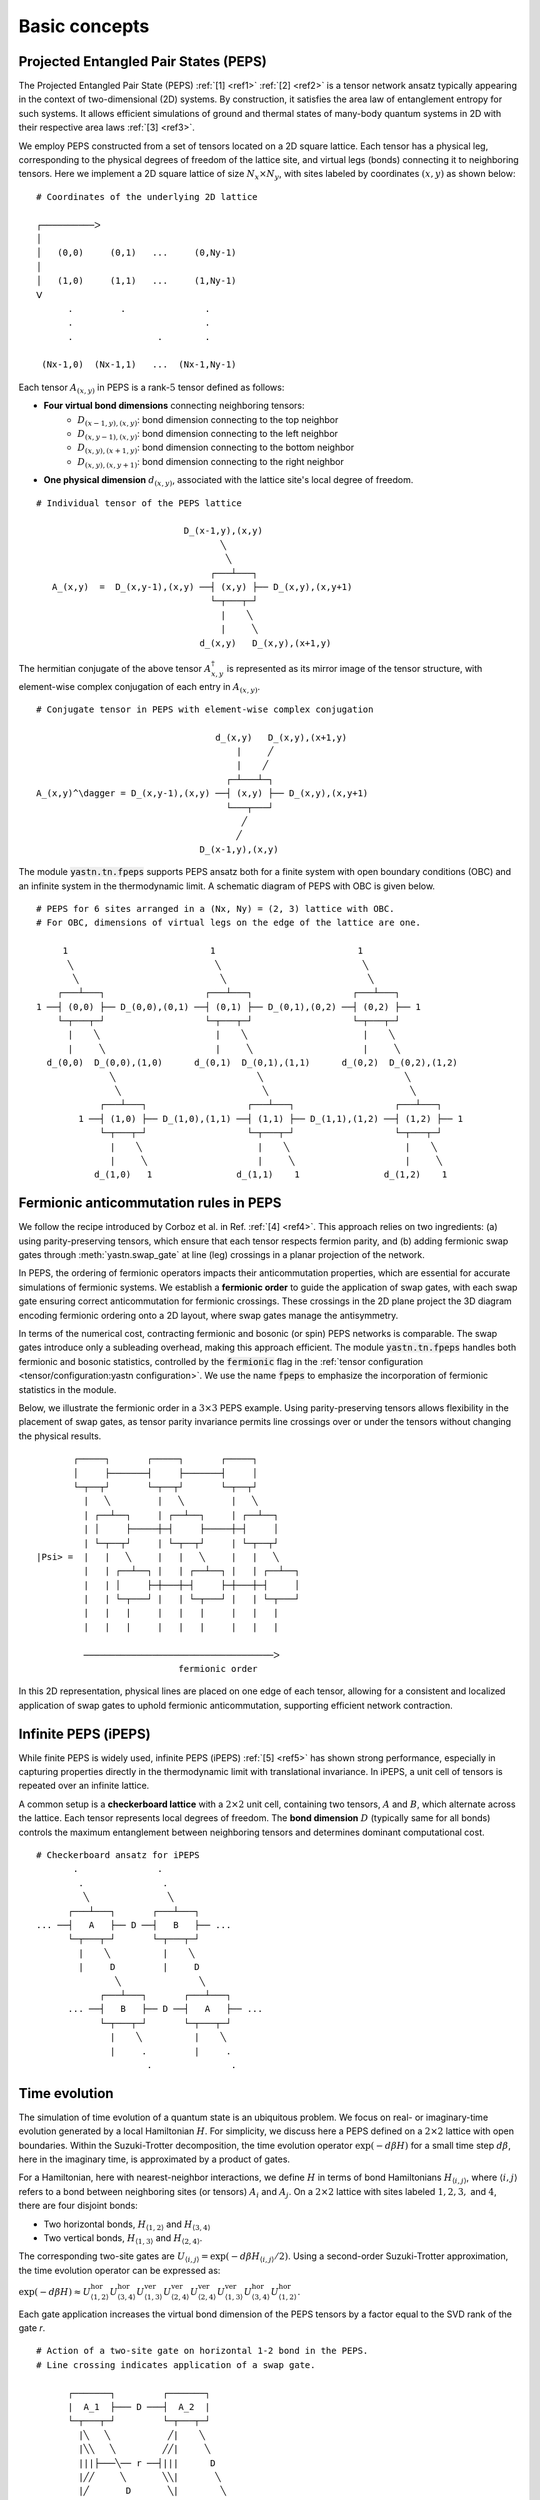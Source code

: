 Basic concepts
==============

Projected Entangled Pair States (PEPS)
--------------------------------------

The Projected Entangled Pair State (PEPS) :ref:`[1] <ref1>` :ref:`[2] <ref2>` is a tensor network ansatz
typically appearing in the context of two-dimensional (2D) systems.
By construction, it satisfies the area law of entanglement entropy for such systems.
It allows efficient simulations of ground and thermal states
of many-body quantum systems in 2D with their respective area laws :ref:`[3] <ref3>`.

We employ PEPS constructed from a set of tensors located on a 2D square lattice.
Each tensor has a physical leg, corresponding to the physical degrees of freedom of the lattice site,
and virtual legs (bonds) connecting it to neighboring tensors.
Here we implement a 2D square lattice of size :math:`N_{x}{\times}N_{y}`,
with sites labeled by coordinates :math:`(x,y)` as shown below:


::

       # Coordinates of the underlying 2D lattice

       ┌──────────ᐳ
       │
       │   (0,0)     (0,1)   ...     (0,Ny-1)
       │
       │   (1,0)     (1,1)   ...     (1,Ny-1)
       ᐯ
             .         .               .
             .                         .
             .                .        .

        (Nx-1,0)  (Nx-1,1)   ...  (Nx-1,Ny-1)


Each tensor :math:`A_{(x,y)}` in PEPS is a rank-:math:`5` tensor defined as follows:

- **Four virtual bond dimensions** connecting neighboring tensors:
    - :math:`D_{(x-1,y),(x,y)}`: bond dimension connecting to the top neighbor
    - :math:`D_{(x,y-1),(x,y)}`: bond dimension connecting to the left neighbor
    - :math:`D_{(x,y),(x+1,y)}`: bond dimension connecting to the bottom neighbor
    - :math:`D_{(x,y),(x,y+1)}`: bond dimension connecting to the right neighbor

- **One physical dimension** :math:`d_{(x,y)}`, associated with the lattice site's local degree of freedom.

::

      # Individual tensor of the PEPS lattice

                                  D_(x-1,y),(x,y)
                                         ╲
                                          ╲
                                       ┌───┴───┐
         A_(x,y)  =  D_(x,y-1),(x,y) ──┤ (x,y) ├── D_(x,y),(x,y+1)
                                       └─┬───┬─┘
                                         |    ╲
                                         |     ╲
                                     d_(x,y)   D_(x,y),(x+1,y)


The hermitian conjugate of the above tensor :math:`A_{x,y}^{\dagger}` is represented as its mirror image of the tensor structure,
with element-wise complex conjugation of each entry in :math:`A_{(x,y)}`.

::

      # Conjugate tensor in PEPS with element-wise complex conjugation

                                        d_(x,y)   D_(x,y),(x+1,y)
                                            |     ╱
                                            |    ╱
                                          ┌─┴───┴─┐
      A_(x,y)^\dagger = D_(x,y-1),(x,y) ──┤ (x,y) ├── D_(x,y),(x,y+1)
                                          └───┬───┘
                                             ╱
                                            ╱
                                     D_(x-1,y),(x,y)


The module :code:`yastn.tn.fpeps` supports PEPS ansatz both for
a finite system with open boundary conditions (OBC) and an infinite system in the thermodynamic limit.
A schematic diagram of PEPS with OBC is given below.

::

      # PEPS for 6 sites arranged in a (Nx, Ny) = (2, 3) lattice with OBC.
      # For OBC, dimensions of virtual legs on the edge of the lattice are one.

           1                           1                           1
            ╲                           ╲                           ╲
             ╲                           ╲                           ╲
          ┌───┴───┐                   ┌───┴───┐                   ┌───┴───┐
      1 ──┤ (0,0) ├── D_(0,0),(0,1) ──┤ (0,1) ├── D_(0,1),(0,2) ──┤ (0,2) ├── 1
          └─┬───┬─┘                   └─┬───┬─┘                   └─┬───┬─┘
            |    ╲                      |    ╲                      |    ╲
            |     ╲                     |     ╲                     |     ╲
        d_(0,0)  D_(0,0),(1,0)      d_(0,1)  D_(0,1),(1,1)      d_(0,2)  D_(0,2),(1,2)
                    ╲                           ╲                           ╲
                     ╲                           ╲                           ╲
                  ┌───┴───┐                   ┌───┴───┐                   ┌───┴───┐
              1 ──┤ (1,0) ├── D_(1,0),(1,1) ──┤ (1,1) ├── D_(1,1),(1,2) ──┤ (1,2) ├── 1
                  └─┬───┬─┘                   └─┬───┬─┘                   └─┬───┬─┘
                    |    ╲                      |    ╲                      |    ╲
                    |     ╲                     |     ╲                     |     ╲
                 d_(1,0)   1                d_(1,1)    1                d_(1,2)    1


Fermionic anticommutation rules in PEPS
---------------------------------------

We follow the recipe introduced by Corboz et al. in Ref. :ref:`[4] <ref4>`.
This approach relies on two ingredients:
(a) using parity-preserving tensors, which ensure that each tensor respects fermion parity, and
(b) adding fermionic swap gates through :meth:`yastn.swap_gate` at line (leg) crossings in a
planar projection of the network.

In PEPS, the ordering of fermionic operators impacts their anticommutation properties, which are essential for accurate
simulations of fermionic systems. We establish a **fermionic order** to guide the application of swap gates, with each
swap gate ensuring correct anticommutation for fermionic crossings. These crossings in the 2D plane project the 3D diagram
encoding fermionic ordering onto a 2D layout, where swap gates manage the antisymmetry.

In terms of the numerical cost, contracting fermionic and bosonic (or spin) PEPS networks is comparable. The swap gates introduce
only a subleading overhead, making this approach efficient. The module :code:`yastn.tn.fpeps` handles both fermionic and bosonic
statistics, controlled by the :code:`fermionic` flag in the :ref:`tensor configuration <tensor/configuration:yastn configuration>`.
We use the name :code:`fpeps` to emphasize the incorporation of fermionic statistics in the module.

Below, we illustrate the fermionic order in a :math:`3{\times}3` PEPS example. Using parity-preserving tensors allows flexibility in
the placement of swap gates, as tensor parity invariance permits line crossings over or under the tensors without changing the physical results.

::

             ┌─────┐       ┌─────┐       ┌─────┐
             │     ├───────┤     ├───────┤     │
             └─┬──┬┘       └─┬──┬┘       └─┬──┬┘
               |   ╲         |   ╲         |   ╲
               | ┌──┴──┐     | ┌──┴──┐     | ┌──┴──┐
               | │     ├─────┼─┤     ├─────┼─┤     │
               | └─┬──┬┘     | └─┬──┬┘     | └─┬──┬┘
      |Psi> =  |   |   ╲     |   |   ╲     |   |   ╲
               |   | ┌──┴──┐ |   | ┌──┴──┐ |   | ┌──┴──┐
               |   | │     ├─┼───┼─┤     ├─┼───┼─┤     │
               |   | └─┬───┘ |   | └─┬───┘ |   | └─┬───┘
               |   |   |     |   |   |     |   |   |
               |   |   |     |   |   |     |   |   |

               ────────────────────────────────────ᐳ
                                 fermionic order

In this 2D representation, physical lines are placed on one edge of each tensor, allowing for a consistent and
localized application of swap gates to uphold fermionic anticommutation, supporting efficient network contraction.


Infinite PEPS (iPEPS)
---------------------

While finite PEPS is widely used, infinite PEPS (iPEPS) :ref:`[5] <ref5>` has shown strong performance, especially
in capturing properties directly in the thermodynamic limit with translational invariance. In iPEPS, a unit
cell of tensors is repeated over an infinite lattice.

A common setup is a **checkerboard lattice** with a :math:`2{\times}2` unit cell, containing two tensors, :math:`A` and :math:`B`,
which alternate across the lattice. Each tensor represents local degrees of freedom. The **bond dimension** :math:`D` (typically same for all bonds)
controls the maximum entanglement between neighboring tensors and determines dominant computational cost.

::

      # Checkerboard ansatz for iPEPS
             .               .
              .               .
               ╲               ╲
            ┌───┴───┐       ┌───┴───┐
      ... ──┤   A   ├── D ──┤   B   ├── ...
            └─┬───┬─┘       └─┬───┬─┘
              |    ╲          |    ╲
              |     D         |     D
                     ╲               ╲
                  ┌───┴───┐       ┌───┴───┐
            ... ──┤   B   ├── D ──┤   A   ├── ...
                  └─┬───┬─┘       └─┬───┬─┘
                    |    ╲          |    ╲
                    |     .         |     .
                           .               .


Time evolution
--------------

The simulation of time evolution of a quantum state is an ubiquitous problem.
We focus on real- or imaginary-time evolution generated by a local Hamiltonian :math:`H`.
For simplicity, we discuss here a PEPS defined on a :math:`2{\times}2` lattice with open boundaries.
Within the Suzuki-Trotter decomposition, the time evolution operator :math:`\exp(-d\beta H)`
for a small time step :math:`d\beta`, here in the imaginary time,
is approximated by a product of gates.

For a Hamiltonian, here with nearest-neighbor interactions, we define :math:`H` in terms of bond Hamiltonians
:math:`H_{\langle i,j \rangle}`, where :math:`\langle i,j \rangle` refers to a bond between neighboring
sites (or tensors) :math:`A_i` and :math:`A_j`. On a :math:`2{\times}2` lattice with sites labeled :math:`1, 2, 3,`
and :math:`4`, there are four disjoint bonds:

- Two horizontal bonds, :math:`H_{\langle 1,2 \rangle}` and :math:`H_{\langle 3,4 \rangle}`

- Two vertical bonds, :math:`H_{\langle 1,3 \rangle}` and :math:`H_{\langle 2,4 \rangle}`.

The corresponding two-site gates are :math:`U_{\langle i,j \rangle} = \exp(-d\beta H_{\langle i,j \rangle} / 2)`. Using a second-order Suzuki-Trotter approximation, the time evolution operator can be expressed as:

:math:`\exp(-d\beta H) \approx U_{\langle 1,2 \rangle}^{\text{hor}} U_{\langle 3,4 \rangle}^{\text{hor}} U_{\langle 1,3 \rangle}^{\text{ver}} U_{\langle 2,4 \rangle}^{\text{ver}} U_{\langle 2,4 \rangle}^{\text{ver}} U_{\langle 1,3 \rangle}^{\text{ver}} U_{\langle 3,4 \rangle}^{\text{hor}} U_{\langle 1,2 \rangle}^{\text{hor}}`.

Each gate application increases the virtual bond dimension of the PEPS tensors by a factor equal to the SVD rank of the gate `r`.

::

      # Action of a two-site gate on horizontal 1-2 bond in the PEPS.
      # Line crossing indicates application of a swap gate.

            ┌───────┐         ┌───────┐
            |  A_1  ├─── D ───┤  A_2  |
            └─┬───┬─┘         └─┬───┬─┘
              |╲   ╲           ╱|    ╲
              |╲╲   ╲         ╱╱|     ╲
              |||├───╲── r ──┤|||      D
              |╱╱     ╲       ╲╲|       ╲
              |╱       D       ╲|        ╲
              |         ╲       |         ╲
                    ┌────┴──┐         ┌────┴──┐
                    |  A_3  ├─── D ───┤  A_4  |
                    └─┬─────┘         └─┬─────┘
                      |                 |
                      |                 |


To keep the PEPS representation compact, each application of the gate has to be followed by
a truncation procedure to reduce the virtual bond dimension back to :math:`D`.

In 1D systems, Matrix Product States (MPS) benefit from a **canonical forms**, which enables
globally optimal truncation of a bond dimension using Singular Value Decomposition (SVD).
However, in PEPS, the two-dimensional structure introduces loops,
which hinder the use of canonical forms and make simple SVD-based truncation suboptimal.
A successful algorithm requires using optimization techniques on top of SVD to manage truncation effectively.
The aim is to minimize the Frobenius norm of the difference between:
(a) PEPS after the application of the Trotter gate whose virtual bond dimension is now increased to :math:`r{\times}D`,
and (b) a new PEPS with the bond dimension truncated back to :math:`D`.

::

   (a)                                   (b)
      ┌───────┐       ┌───────┐             ┌───────┐       ┌───────┐
      |  A_1' ├─r x D─┤  A_2' |             | A_1'' ├── D ──┤ A_2'' |
      └─┬───┬─┘       └─┬───┬─┘             └─┬───┬─┘       └─┬───┬─┘
        |    ╲          |    ╲                |    ╲          |    ╲
        |     D         |     D      ~~~~~    |     D         |     D
               ╲               ╲     ─────           ╲               ╲
           ┌────┴──┐       ┌────┴──┐             ┌────┴──┐       ┌────┴──┐
           |  A_3  ├── D ──┤  A_4  |             |  A_3  ├── D ──┤  A_4  |
           └─┬─────┘       └─┬─────┘             └─┬─────┘       └─┬─────┘
             |               |                     |               |
             |               |                     |               |


We denote the wavefunction in (a) by :math:`\Psi(A_1',A_2')` and in (b) as :math:`\Psi(A_1'',A_2'')`.
The normalized Frobenius norm of the difference is

:math:`d(A_1',A_2';A_1'',A_2'') = || \Psi(A_1',A_2') - \Psi(A_1'',A_2'') || / || \Psi(A_1',A_2') ||,`

which informs on truncation errors. The aim is to minimalize it with respect to the two isolated tensors
:math:`A_{1}''` and :math:`A_{2}''` in the metric tensor representing the rest of the lattice.
In the minimal example above, the latter just corresponds to :math:`A_{3}` and :math:`A_{4}`.
More generally, a standard method in this context is the so-called Full Update scheme :ref:`[5] <ref5>`,
typically employing the Corner Transfer Matrix Renormalization Group to obtain environmental tensors
approximating the rest of the lattice. It is, however,
numerically expensive and might be unstable in some applications.

YASTN allows for a flexible selection of employed environment approximation.
In particular, we implement a Neighborhood Tensor Update (NTU) scheme :ref:`[6] <ref6>`,
that approximate the metric tensor by numerically-exact contraction
of a small cluster of neighboring tensors, or Belief Propagation (BP) :ref:`[7,8] <ref7>` for Simple Update scheme :ref:`[9] <ref9>` or to fix the gauge in NTU.

Minimization is performed via least-square optimization processes, where
one iterates between two truncated tensors, updating one with the other kept fixed.
An initial guess follows from Environment Assisted Truncation :ref:`[10] <ref10>`,
improving upon a simple non-canonical SVD initialization.


Neighborhood tensor update (NTU)
--------------------------------

Neighborhood Tensor Update can be regarded as a special case of a cluster update, see Refs. :ref:`[11] <ref11>` and :ref:`[12] <ref12>`,
where the number of neighboring lattice sites taken into account during truncation makes for a refining parameter.
The cluster update interpolates between a local truncation as in the simple update :ref:`[9] <ref9>`
and the full update :ref:`[5] <ref5>` that attempts to account for all correlations in the truncated state.
The NTU cluster includes only the neighboring sites that can be contracted numerically exactly to obtain the metric tensor
employed in the Frobenius norm in :ref:`time evolution algorithm<theory/fpeps/basics:Time evolution>`.

In the diagram below, we have a checkerboard lattice with alternating tensors :math:`A` and :math:`B`
in the 2D square lattice. The tensors :math:`A'` and :math:`B'` in the center are highlighted as
they have been updated by a NN :math:`2`-site gate of SVD-rank :math:`r`. The :code:`NN` environment
uses only the sites directly surrounding the updated bond to calculate the metric tensor.

::

                     ╲                ╲
                  ┌───┴───┐        ┌───┴───┐
                ──┤   B   ├────────┤   A   ├──
                  └─┬───┬─┘        └─┬───┬─┘
                    |    ╲           |    ╲
            ╲             ╲                ╲             ╲
         ┌───┴───┐     ╔═══╧═══╗        ╔═══╧═══╗     ┌───┴───┐
       ──┤   B   ├─────╢   A'  ╠==    ==╣   B'  ╟─────┤   A   ├──
         └─┬───┬─┘     ╚═╤═══╤═╝        ╚═╤═══╤═╝     └─┬───┬─┘
           |    ╲        |    ╲           |    ╲        |    ╲
                               ╲                ╲
                            ┌───┴───┐        ┌───┴───┐
                          ──┤   A   ├────────┤   B   ├──
                            └─┬───┬─┘        └─┬───┬─┘
                              |    ╲           |    ╲


By construction, the metric tensor for the bond is always Hermitian and non-negative, ensuring numerical stability. A
family of such environments is supported by :class:`yastn.tn.fpeps.EnvNTU`.


Corner transfer matrix renormalization group (CTMRG)
----------------------------------------------------

Calculation of expectation values of interests requires network contraction.
The exact contraction of a PEPS is exponentially hard, and
one has to use efficient approximate schemes in practice.
One of the state-of-the-art employs the Corner Transfer Matrix Renormalization Group (CTMRG).
Nishino and Okunishi first deployed CTMRG :ref:`[13] <ref13>` by extending the DMRG framework to give variational approximations for
Baxter's corner matrices of the vertex model. The subsequent development of CTMRG beyond the realm of :math:`C_{4v}` symmetric tensors
was accomplished by Orus and Vidal :ref:`[14] <ref14>`, with further refinements by Corboz :ref:`[15] <ref15>`.

The core idea behind CTMRG, both in the symmetric and nonsymmetric cases, remains the same.
The method approximates the contraction of the network by associating each lattice site
with a set of environmental tensors, where the approximation quality is controlled by the CTMRG bond dimension, :math:`\chi`,
which limits the size of these tensors. These environment tensors undergo a renormalization group procedure, iteratively converging towards their fixed-point forms.
The renormalization procedure involves:

- **Iterative Absorption and Truncation**: Initial corner and transfer tensors define the environment. During each iteration, environment tensors are enlarge by conraction with PEPS tensors, decomposed and truncated back to the bond dimension :math:`\chi`.

- **Fixed-Point Convergence**: Over successive iterations, the environment tensors converge towards a stable fixed-point form, capturing the lattice environment accurately while maintaining computational feasibility.

In a 2D square lattice, the environment is represented by a combination of four corner :math:`C_{nw},C_{sw},C_{ne},C_{se}`
and four transfer :math:`T_{n},T_{w},T_{e},T_{s}` tensors of finite size, as depicted in the following figure. Tensor :math:`a` in the diagram
below results from contracting a single-site PEPS tensor :math:`A` and its conjugate :math:`A^\dagger` over the physical dimension.

::

    ┌──────┐    ┌─────┐    ┌──────┐
    | C_tl ├────┤ T_t ├────┤ C_tr |
    └──┬───┘    └──┬──┘    └───┬──┘
       |           |           |
       │           |           |
    ┌──┴──┐     ┌──┴──┐     ┌──┴──┐
    | T_l ├─────┤  a  ├─────┤ T_r |
    └──┬──┘     └──┬──┘     └──┬──┘
       |           |           |
       |           |           |
    ┌──┴───┐    ┌──┴──┐    ┌───┴──┐
    | C_bl ├────┤ T_b ├────┤ C_br |
    └──────┘    └─────┘    └──────┘


They are used to calculate expectation values by contracting PEPS site tensors and their environments.
When calculating expectation values, tensor :math:`a` is supplemented by any operators acting on the physical legs to account for observables.


Purification
------------

The thermal state for a Hamiltonian :math:`H` and inverse temperature :math:`\beta = 1/(k_B T)`
is given by :math:`\rho_{\beta} = \exp(-\beta H) / Z`, where :math:`Z = \text{Tr}(\exp(-\beta H))` is the partition function.
Since in tensor networks, pure states are more amenable to representation and manipulation,
we often embed our thermal density matrix in a pure state by adding
an ancillary Hilbert space to the system Hilbert space. The thermal density matrix is then obtained by
tracing out the ancilla degrees of freedom. This approach is outlined as follows.

We start with the system at infinite temperature, :math:`\beta=0`, where all states are equally probable.
This is described as a maximally mixed density matrix :math:`\rho_0`.
With the local basis :math:`\ket{e_{n}}` of dimension :math:`d`, where for simplicity
we assume that the full Hilbert space of a many-body system is a product of identical local Hilbert spaces,

:math:`\rho_0 = \prod_{\rm sites} \sum_{n} \frac{1}{d} \ket{e_{n}}\bra{e_{n}}`.

A purified wave-function :math:`\ket{\psi_{0}}` at infinite temperature is
a maximally entangled state between the system and ancillary degrees of freedom,
where the latter is spanned by the same basis :math:`\ket{e_{n}}` as the system Hilbert space:
:math:`\ket{\psi_{0}} = \prod_{\rm sites} \frac{1}{\sqrt{d}} \sum_{n=1}^{d}\ket{e_{n}} \ket{e_{n}}`.
The state at finite temperature :math:`\beta` is then obtained by evolving :math:`\ket{\psi_{0}}` in
imaginary time with operator :math:`U = \exp(-\frac{\beta}{2}H)` acting on the system degrees of freedom:

:math:`\ket{\psi_{\beta}} = \exp\left(-\frac{\beta}{2} H \right) \ket{\psi_{0}}`

To recover the thermal density matrix of the system, we take
the trace over the ancillary degrees of freedom of the total density matrix:

:math:`\rho_{\beta} = \frac{1}{Z} \text{Tr}_{\rm ancillas} \ket{\psi_{\beta}} \bra{\psi_{\beta}}`,

where :math:`Z = \text{Tr}(\exp(-\beta H))` ensures normalization.

In YASTN, legs corresponding to system space and ancilla space are always fused to
form one physical PEPS leg. During numerical simulations, the Hamiltonian acting on the system degrees of
freedom is augmented with an identity operator acting on the ancillas. This means the Hamiltonian acts
only on the system space, represented as:

:math:`H_{\text{total}} = H \otimes I_{\text{ancilla}},`

where :math:`H` is the Hamiltonian on the system Hilbert space, and :math:`I_{\text{ancilla}}` is the identity on the ancilla space.
This setup ensures that evolution in imaginary time affects only the system's degrees of freedom.



References & Related Works
--------------------------

.. _ref1:

[1] "Renormalization algorithms for Quantum-Many Body Systems in two and higher dimensions”, F. Verstraete and J. I. Cirac. Available at: `arXiv:cond-mat/0407066 (2004) <https://arxiv.org/abs/cond-mat/0407066>`_

.. _ref2:

[2] "A practical introduction to tensor networks: Matrix product states and projected entangled pair states", R. Orus, `Ann. Phys. 349, 117 (2014) <https://arxiv.org/abs/1306.2164>`_

.. _ref3:

[3] "Entanglement and tensor network states", J. Eisert, `arXiv:1308.3318 (2013) <https://arxiv.org/abs/1308.3318>`_

.. _ref4:

[4] "Simulation of strongly correlated fermions in two spatial dimensions with fermionic projected entangled-pair states", P. Corboz, R. Orús, B. Bauer, and G. Vidal, `Phys. Rev. B 81, 165104 (2010) <https://arxiv.org/abs/0912.0646>`_

.. _ref5:

[5] “Classical Simulation of Infinite-Size Quantum Lattice Systems in Two Spatial Dimensions”, J. Jordan, R. Orus, G. Vidal, F. Verstraete, and J. I. Cirac, `Phys. Rev. Lett. 101, 250602 (2008) <https://arxiv.org/abs/cond-mat/0703788>`_

.. _ref6:

[6] "Time evolution of an infinite projected entangled pair state: Neighborhood tensor update", J. Dziarmaga, `Phys. Rev. B 104, 094411 (2021) <https://arxiv.org/abs/2107.06635>`_

.. _ref7:

[7] "Tensor networks contraction and the belief propagation algorithm", R. Alkabetz, and I. Arad, `Phys. Rev. Res. 3, 023073 (2021) <https://arxiv.org/abs/2008.04433>`_


.. _ref8:

[8] "Gauging tensor networks with belief propagation", J. Tindall, and M. Fishman, `SciPost Physics 15, 222 (2023) <https://scipost.org/SciPostPhys.15.6.222>`_

.. _ref9:

[9] “Accurate Determination of Tensor Network State of Quantum Lattice Models in Two Dimensions”, H. C. Jiang, Z. Y. Weng, and T. Xiang, `Phys. Rev. Lett. 101, 090603 (2008) <https://arxiv.org/abs/0806.3719>`_

.. _ref10:

[10] "Finite-temperature tensor network study of the Hubbard model on an infinite square lattice" Aritra Sinha, M. M. Rams, P. Czarnik, and J. Dziarmaga, `Phys. Rev. B 106, 195105 (2022) <https://arxiv.org/abs/2209.00985>`_

.. _ref11:

[11] "Algorithms for finite projected entangled pair states", M. Lubasch, J. I. Cirac, and M.-C. Bañuls, `Phys. Rev. B 90, 064425 (2014) <https://arxiv.org/abs/1405.3259>`_

.. _ref12:

[12] "Cluster update for tensor network states", L. Wang and F. Verstraete, `arXiv:1110.4362 (2011) <https://arxiv.org/abs/1110.4362>`_

.. _ref13:

[13] “Corner Transfer Matrix Renormalization Group Method”, T. Nishino and K. Okunishi, `J. Phys. Soc. Jpn. 65, 891 (1996) <https://arxiv.org/abs/cond-mat/9507087>`_

.. _ref14:

[14] "Simulation of two dimensional quantum systems on an infinite lattice revisited: corner transfer matrix for tensor contraction", R. Orus, G. Vidal, `Phys. Rev. B 80, 094403 (2009) <https://arxiv.org/abs/0905.3225>`_

.. _ref15:

[15] "Competing States in the t-J Model: Uniform d-Wave State versus Stripe State (Supplemental Material)", P. Corboz, T. M. Rice, and M. Troyer, `Phys. Rev. Lett. 113, 046402 (2014) <https://arxiv.org/abs/1402.2859>`_
